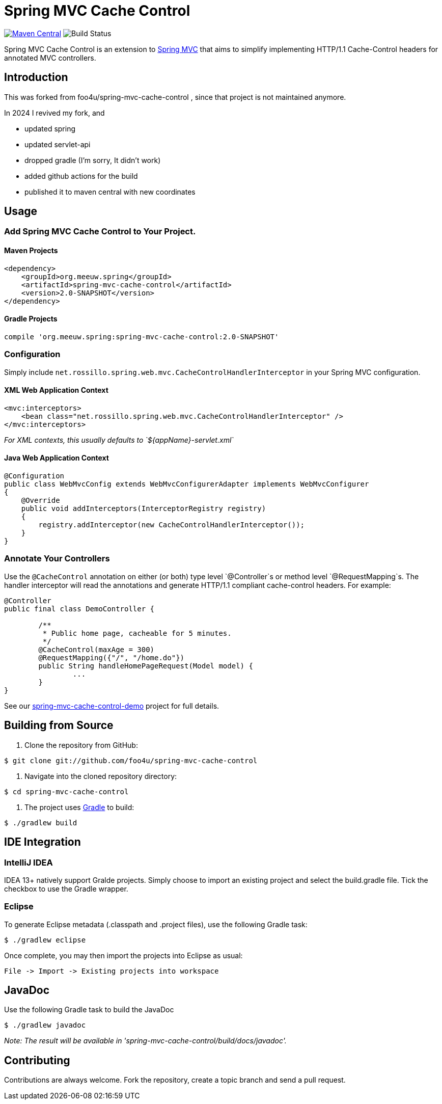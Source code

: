 = Spring MVC Cache Control

https://maven-badges.herokuapp.com/maven-central/net.rossillo.mvc.cache/spring-mvc-cache-control[image:https://maven-badges.herokuapp.com/maven-central/net.rossillo.mvc.cache/spring-mvc-cache-control/badge.svg[Maven Central]] image:https://circleci.com/gh/foo4u/spring-mvc-cache-control.png?circle-token=2671c269c8ab085fb58617d58167ffe45bc70aac[Build Status]

Spring MVC Cache Control is an extension to http://static.springsource.org/spring/docs/current/spring-framework-reference/html/mvc.html[Spring MVC] that aims to simplify implementing HTTP/1.1 Cache-Control headers for annotated MVC controllers.

== Introduction

This was forked from  foo4u/spring-mvc-cache-control , since that project is not maintained anymore.

In 2024 I revived my fork, and 

- updated spring
- updated servlet-api
- dropped gradle (I'm sorry, It didn't work)
- added github actions for the build
- published it to maven central with new coordinates

== Usage

=== Add Spring MVC Cache Control to Your Project.

==== Maven Projects

----
<dependency>
    <groupId>org.meeuw.spring</groupId>
    <artifactId>spring-mvc-cache-control</artifactId>
    <version>2.0-SNAPSHOT</version>
</dependency>
----

==== Gradle Projects

----
compile 'org.meeuw.spring:spring-mvc-cache-control:2.0-SNAPSHOT'
----

=== Configuration

Simply include `net.rossillo.spring.web.mvc.CacheControlHandlerInterceptor` in your Spring MVC configuration.

==== XML Web Application Context

----
<mvc:interceptors>
    <bean class="net.rossillo.spring.web.mvc.CacheControlHandlerInterceptor" />
</mvc:interceptors>
----

_For XML contexts, this usually defaults to `${appName}-servlet.xml`_

==== Java Web Application Context

----
@Configuration
public class WebMvcConfig extends WebMvcConfigurerAdapter implements WebMvcConfigurer
{
    @Override
    public void addInterceptors(InterceptorRegistry registry)
    {
        registry.addInterceptor(new CacheControlHandlerInterceptor());
    }
}
----

=== Annotate Your Controllers

Use the `@CacheControl` annotation on either (or both) type level `@Controller`s or method level `@RequestMapping`s. The handler interceptor will read the annotations and generate HTTP/1.1 compliant cache-control headers. For example:

----
@Controller
public final class DemoController {

	/**
	 * Public home page, cacheable for 5 minutes.
	 */
	@CacheControl(maxAge = 300)
	@RequestMapping({"/", "/home.do"})
	public String handleHomePageRequest(Model model) {
		...
	}
}
----

See our https://github.com/foo4u/spring-mvc-cache-control/blob/master/spring-mvc-cache-control-demo/src/main/java/net/rossillo/spring/web/mvc/demo/DemoController.java[spring-mvc-cache-control-demo] project for full details.

== Building from Source

. Clone the repository from GitHub:

----
$ git clone git://github.com/foo4u/spring-mvc-cache-control
----

. Navigate into the cloned repository directory:

----
$ cd spring-mvc-cache-control
----

. The project uses http://gradle.org/[Gradle] to build:

----
$ ./gradlew build
----

== IDE Integration

=== IntelliJ IDEA

IDEA 13+ natively support Gralde projects. Simply choose to import an existing project and select
the build.gradle file. Tick the checkbox to use the Gradle wrapper.

=== Eclipse

To generate Eclipse metadata (.classpath and .project files), use the following Gradle task:

----
$ ./gradlew eclipse
----

Once complete, you may then import the projects into Eclipse as usual:

----
File -> Import -> Existing projects into workspace
----

== JavaDoc

Use the following Gradle task to build the JavaDoc

----
$ ./gradlew javadoc
----

_Note: The result will be available in 'spring-mvc-cache-control/build/docs/javadoc'._

== Contributing

Contributions are always welcome. Fork the repository, create a topic branch and send a pull request.